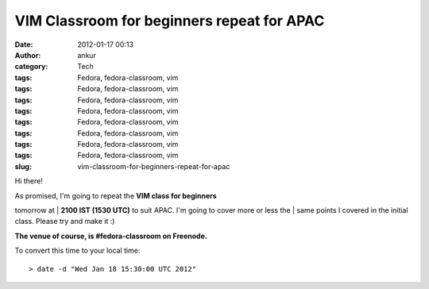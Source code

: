 VIM Classroom for beginners repeat for APAC
###########################################
:date: 2012-01-17 00:13
:author: ankur
:category: Tech
:tags: Fedora, fedora-classroom, vim
:tags: Fedora, fedora-classroom, vim
:tags: Fedora, fedora-classroom, vim
:tags: Fedora, fedora-classroom, vim
:tags: Fedora, fedora-classroom, vim
:tags: Fedora, fedora-classroom, vim
:tags: Fedora, fedora-classroom, vim
:tags: Fedora, fedora-classroom, vim
:slug: vim-classroom-for-beginners-repeat-for-apac

Hi there!

| As promised, I'm going to repeat the **VIM class for beginners**
tomorrow at
|  **2100 IST (1530 UTC)** to suit APAC. I'm going to cover more or less
the
|  same points I covered in the initial class. Please try and make it :)

**The venue of course, is #fedora-classroom on Freenode.**

To convert this time to your local time:

::

    > date -d "Wed Jan 18 15:30:00 UTC 2012"


